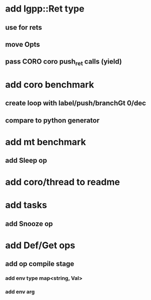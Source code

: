 * add lgpp::Ret type
** use for rets
** move Opts
** pass CORO coro push_ret calls (yield)
* add coro benchmark
** create loop with label/push/branchGt 0/dec
** compare to python generator
* add mt benchmark
** add Sleep op
* add coro/thread to readme
* add tasks
** add Snooze op
* add Def/Get ops
** add op compile stage
*** add env type map<string, Val>
*** add env arg
